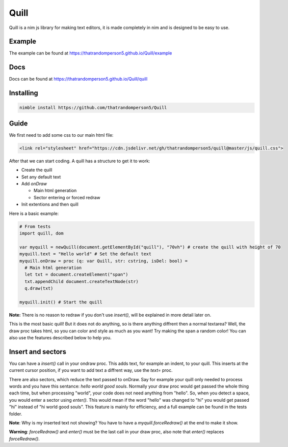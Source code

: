 ======
Quill
======

Quill is a nim js library for making text editors, it is made completely in nim
and is designed to be easy to use.

Example
=======

The example can be found at https://thatrandomperson5.github.io/Quill/example

Docs
=====
Docs can be found at https://thatrandomperson5.github.io/Quill/quill

Installing
==========
.. code::

  nimble install https://github.com/thatrandomperson5/Quill
..

Guide
=======

We first need to add some css to our main html file:

.. code:: html

   <link rel="stylesheet" href="https://cdn.jsdelivr.net/gh/thatrandomperson5/quill@master/js/quill.css">

..

After that we can start coding. A quill has a structure to get it to work:

* Create the quill
* Set any default text
* Add `onDraw`

  * Main html generation
  * Sector entering or forced redraw
* Init extentions and then quill

Here is a basic example:

.. code:: nim

  # From tests
  import quill, dom
  
  var myquill = newQuill(document.getElementById("quill"), "70vh") # create the quill with height of 70
  myquill.text = "Hello world" # Set the default text
  myquill.onDraw = proc (q: var Quill, str: cstring, isDel: bool) =
    # Main html generation
    let txt = document.createElement("span")
    txt.appendChild document.createTextNode(str) 
    q.draw(txt)
  
  myquill.init() # Start the quill
..

**Note:** There is no reason to redraw if you don't use `insert()`, will be explained in more detail later on.

This is the most basic quill! But it does not do anything, so is there anything diffrent then a normal textarea? Well, the draw proc takes html, so you can color and style as much as you want! 
Try making the span a random color! You can also use the features described below to help you.

Insert and sectors
==================

You can have a `insert()` call in your ondraw proc. This adds text, for example an indent, to your quill. This inserts at the current cursor position, 
if you want to add text a diffrent way, use the `text=` proc.

There are also sectors, which reduce the text passed to onDraw. Say for example your quill only needed to process words and you have this sentance: `hello world good souls`. Normally your draw proc would get passed the whole thing each time, but when processing "world", your code does not need anything from "hello". So, when you detect a space, you would enter a sector using `enter()`. This would mean if the word "hello" was changed to "hi" you would get passed "hi" instead of "hi world good souls". This feature is mainly for efficiency, and a full example can be found in the tests folder.

**Note**: Why is my inserted text not showing? You have to have a `myquill.forceRedraw()` at the end to make it show.

**Warning**: `forceRedraw()` and `enter()` must be the last call in your draw proc, also note that `enter()` replaces `forceRedraw()`.
